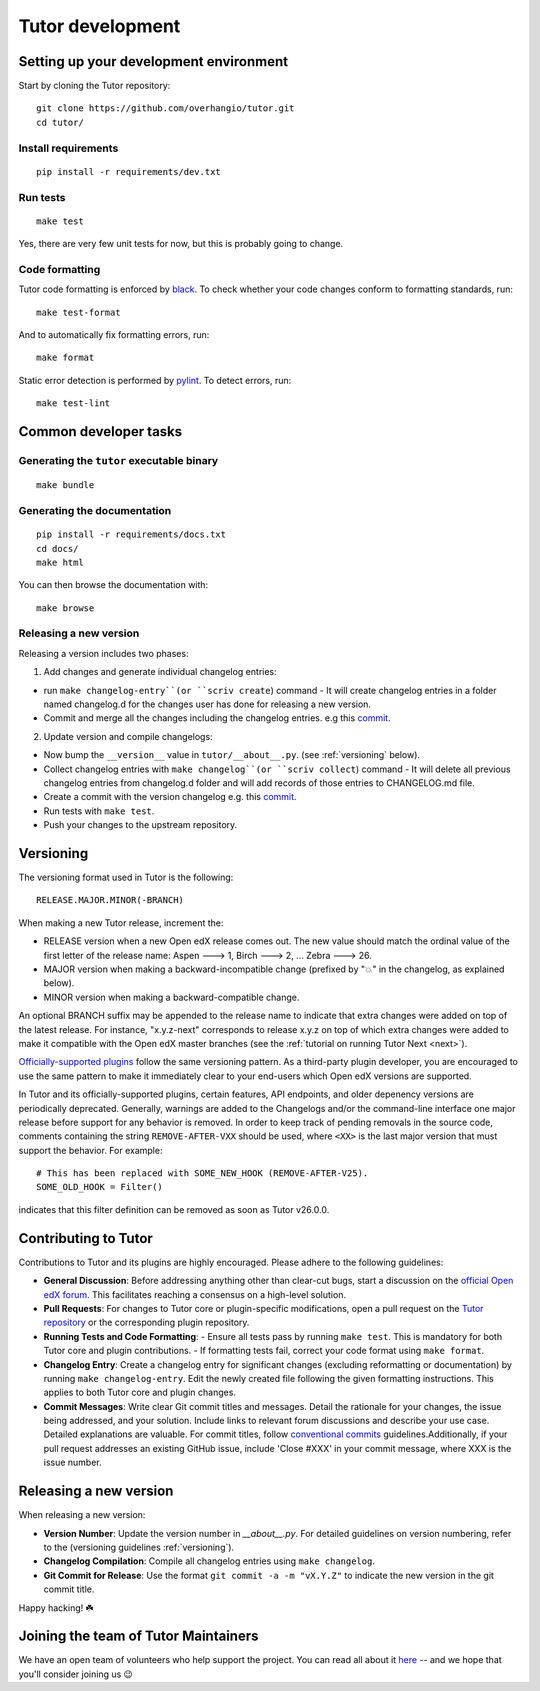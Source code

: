 .. _tutor:

Tutor development
=================

Setting up your development environment
---------------------------------------

Start by cloning the Tutor repository::

    git clone https://github.com/overhangio/tutor.git
    cd tutor/

Install requirements
~~~~~~~~~~~~~~~~~~~~

::

    pip install -r requirements/dev.txt

Run tests
~~~~~~~~~

::

    make test

Yes, there are very few unit tests for now, but this is probably going to change.

Code formatting
~~~~~~~~~~~~~~~

Tutor code formatting is enforced by `black <https://black.readthedocs.io/en/stable/>`_. To check whether your code changes conform to formatting standards, run::

    make test-format

And to automatically fix formatting errors, run::

    make format

Static error detection is performed by `pylint <https://pylint.readthedocs.io/en/latest/>`_. To detect errors, run::

    make test-lint

Common developer tasks
----------------------

Generating the ``tutor`` executable binary
~~~~~~~~~~~~~~~~~~~~~~~~~~~~~~~~~~~~~~~~~~

::

    make bundle

Generating the documentation
~~~~~~~~~~~~~~~~~~~~~~~~~~~~

::

    pip install -r requirements/docs.txt
    cd docs/
    make html

You can then browse the documentation with::

    make browse

Releasing a new version
~~~~~~~~~~~~~~~~~~~~~~~

Releasing a version includes two phases:

1. Add changes and generate individual changelog entries:

- run ``make changelog-entry``(or ``scriv create``) command - It will create changelog entries in a folder named changelog.d for the changes user has done for releasing a new version.
- Commit and merge all the changes including the changelog entries. e.g this `commit <https://github.com/overhangio/tutor-discovery/commit/e30a78936d63439bde069aeff11960585bd81592>`__.

2. Update version and compile changelogs:

- Now bump the ``__version__`` value in ``tutor/__about__.py``. (see :ref:`versioning` below).
- Collect changelog entries with ``make changelog``(or ``scriv collect``) command - It will delete all previous changelog entries from changelog.d folder and will add records of those entries to CHANGELOG.md file.
- Create a commit with the version changelog e.g. this `commit <https://github.com/overhangio/tutor-discovery/commit/18cce706a794c4968e713f0f72c6b912a2ff1e53>`__.
- Run tests with ``make test``.
- Push your changes to the upstream repository.

.. _versioning:

Versioning
----------

The versioning format used in Tutor is the following::

    RELEASE.MAJOR.MINOR(-BRANCH)

When making a new Tutor release, increment the:

- RELEASE version when a new Open edX release comes out. The new value should match the ordinal value of the first letter of the release name: Aspen 🡒 1, Birch 🡒 2, ... Zebra 🡒 26.
- MAJOR version when making a backward-incompatible change (prefixed by "💥" in the changelog, as explained below).
- MINOR version when making a backward-compatible change.

An optional BRANCH suffix may be appended to the release name to indicate that extra changes were added on top of the latest release. For instance, "x.y.z-next" corresponds to release x.y.z on top of which extra changes were added to make it compatible with the Open edX master branches (see the :ref:`tutorial on running Tutor Next <next>`).

`Officially-supported plugins <https://edly.io/tutor/plugins-and-themes/>`__ follow the same versioning pattern. As a third-party plugin developer, you are encouraged to use the same pattern to make it immediately clear to your end-users which Open edX versions are supported.

In Tutor and its officially-supported plugins, certain features, API endpoints, and older depenency versions are periodically deprecated. Generally, warnings are added to the Changelogs and/or the command-line interface one major release before support for any behavior is removed. In order to keep track of pending removals in the source code, comments containing the string ``REMOVE-AFTER-VXX`` should be used, where ``<XX>`` is the last major version that must support the behavior. For example::

    # This has been replaced with SOME_NEW_HOOK (REMOVE-AFTER-V25).
    SOME_OLD_HOOK = Filter()

indicates that this filter definition can be removed as soon as Tutor v26.0.0.

.. _contributing:

Contributing to Tutor
---------------------

Contributions to Tutor and its plugins are highly encouraged. Please adhere to the following guidelines:

- **General Discussion**: Before addressing anything other than clear-cut bugs, start a discussion on the `official Open edX forum <https://discuss.openedx.org>`__. This facilitates reaching a consensus on a high-level solution.
- **Pull Requests**: For changes to Tutor core or plugin-specific modifications, open a pull request on the `Tutor repository <https://github.com/overhangio/tutor/pulls>`__ or the corresponding plugin repository.
- **Running Tests and Code Formatting**:
  - Ensure all tests pass by running ``make test``. This is mandatory for both Tutor core and plugin contributions.
  - If formatting tests fail, correct your code format using ``make format``.
- **Changelog Entry**: Create a changelog entry for significant changes (excluding reformatting or documentation) by running ``make changelog-entry``. Edit the newly created file following the given formatting instructions. This applies to both Tutor core and plugin changes.
- **Commit Messages**: Write clear Git commit titles and messages. Detail the rationale for your changes, the issue being addressed, and your solution. Include links to relevant forum discussions and describe your use case. Detailed explanations are valuable. For commit titles, follow `conventional commits <https://www.conventionalcommits.org>`__ guidelines.Additionally, if your pull request addresses an existing GitHub issue, include 'Close #XXX' in your commit message, where XXX is the issue number.

Releasing a new version
-----------------------

When releasing a new version:

- **Version Number**: Update the version number in `__about__.py`. For detailed guidelines on version numbering, refer to the (versioning guidelines :ref:`versioning`).
- **Changelog Compilation**: Compile all changelog entries using ``make changelog``.
- **Git Commit for Release**: Use the format ``git commit -a -m "vX.Y.Z"`` to indicate the new version in the git commit title.

Happy hacking! ☘️

.. _maintainers:

Joining the team of Tutor Maintainers
-------------------------------------

We have an open team of volunteers who help support the project. You can read all about it `here <https://discuss.openedx.org/t/tutor-maintainers/7287>`__ -- and we hope that you'll consider joining us 😉
